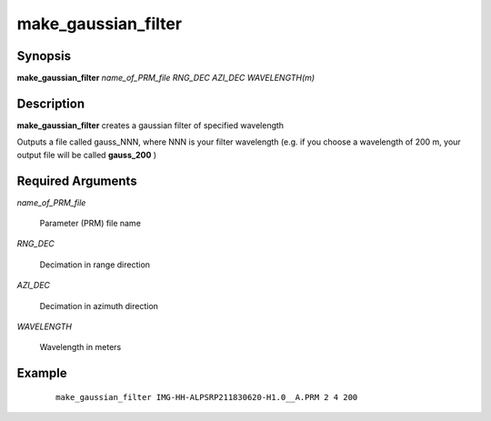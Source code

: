 .. index:: ! make_gaussian_filter

********************
make_gaussian_filter
********************

Synopsis
--------
**make_gaussian_filter** *name_of_PRM_file RNG_DEC AZI_DEC WAVELENGTH(m)*

Description
-----------
**make_gaussian_filter** creates a gaussian filter of specified wavelength  

Outputs a file called gauss_NNN, where NNN is your filter wavelength (e.g. if you choose a wavelength of 200 m, your output file will be called **gauss_200** )

Required Arguments
------------------

*name_of_PRM_file*

	Parameter (PRM) file name

*RNG_DEC*

	Decimation in range direction

*AZI_DEC*

	Decimation in azimuth direction

*WAVELENGTH*
	
	Wavelength in meters

Example
-------
 ::

    make_gaussian_filter IMG-HH-ALPSRP211830620-H1.0__A.PRM 2 4 200           


